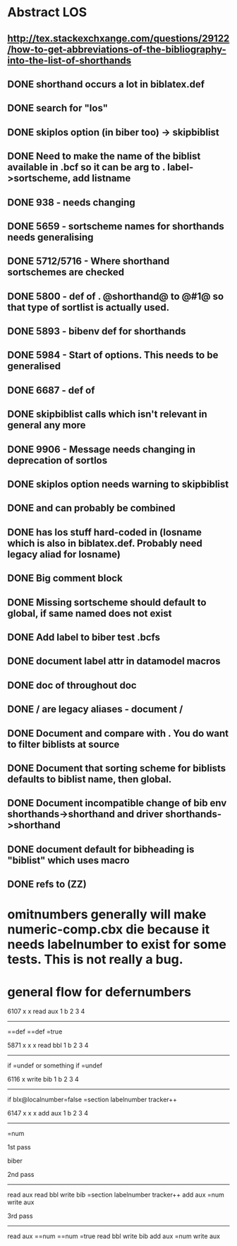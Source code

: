 * Abstract LOS
** http://tex.stackexchxange.com/questions/29122/how-to-get-abbreviations-of-the-bibliography-into-the-list-of-shorthands
** DONE shorthand occurs a lot in biblatex.def
** DONE search for "los"
** DONE skiplos option (in biber too) -> skipbiblist
** DONE Need to make the name of the biblist available in .bcf so it can be arg to \sortlist. label->sortscheme, add listname
** DONE 938 - \blx@warn@losempty needs changing
** DONE 5659 - sortscheme names for shorthands needs generalising
** DONE 5712/5716 - Where shorthand sortschemes are checked
** DONE 5800 - def of \key. @shorthand@ to @#1@ so that type of sortlist is actually used.
** DONE 5893 - bibenv def for shorthands
** DONE 5984 - Start of \printshorthands options. This needs to be generalised
** DONE 6687 - def of \printshorthands
** DONE skipbiblist calls \blx@bbl@shorthand which isn't relevant in general any more
** DONE 9906 - Message needs changing in deprecation of sortlos
** DONE skiplos option needs warning to skipbiblist
** DONE \blx@xml@slist and \blx@xml@slistlos can probably be combined
** DONE \blx@defbibstrings has los stuff hard-coded in (losname which is also in biblatex.def. Probably need legacy aliad for losname)
** DONE Big comment block
** DONE Missing sortscheme should default to global, if same named does not exist
** DONE Add label to biber test .bcfs
** DONE document label attr in datamodel macros
** DONE doc of \printshorthand throughout doc
** DONE \AtBeginShorthands/\AtEveryLositem are legacy aliases - document \AtBeginBiblist/\AtEveryBiblistItem
** DONE Document \DeclareBiblistFilter and compare with \defbibfilter. You do want to filter biblists at source
** DONE Document that sorting scheme for biblists defaults to biblist name, then global.
** DONE Document incompatible change of bib env shorthands->shorthand and driver shorthands->shorthand
** DONE document default for bibheading is "biblist" which uses \biblistname macro
** DONE refs to \DeclareBiblistFilter (ZZ)
* omitnumbers generally will make numeric-comp.cbx die because it needs labelnumber to exist for some tests. This is not really a bug.
* general flow for defernumbers
6107                                x  x
read                 aux   1  b  2  3  4
------------------------------------------
\abx@field@localnumber=\abx@aux@number=def
\abx@field@labelnumber=\abx@aux@number=def
\blx@localnumber=true




5871                              x  x  x
read bbl                    1  b  2  3  4
--------------------------------------------
if \abx@field@localnumber=undef or something
  if \abx@field@localnumber=undef
    \abx@field@localnumber=0
    \abx@field@labelnumber=0


6116                             x  
write bib                  1  b  2  3  4
----------------------------------------
if blx@localnumber=false
  \abx@field@localnumber=section labelnumber tracker++


6147                           x  x  x
add aux                  1  b  2  3  4
----------------------------------------
\abx@aux@number=num


1st pass

biber

2nd pass
--------
read aux
read bbl
  \abx@field@localnumber=0
  \abx@field@labelnumber=0
write bib
  \abx@field@localnumber=section labelnumber tracker++
add aux
  \abx@aux@number=num
write aux


3rd pass
--------
read aux
  \abx@field@localnumber=\abx@aux@number=num
  \abx@field@labelnumber=\abx@aux@number=num
  \blx@localnumber=true
read bbl
write bib
add aux
  \abx@aux@number=num
write aux


